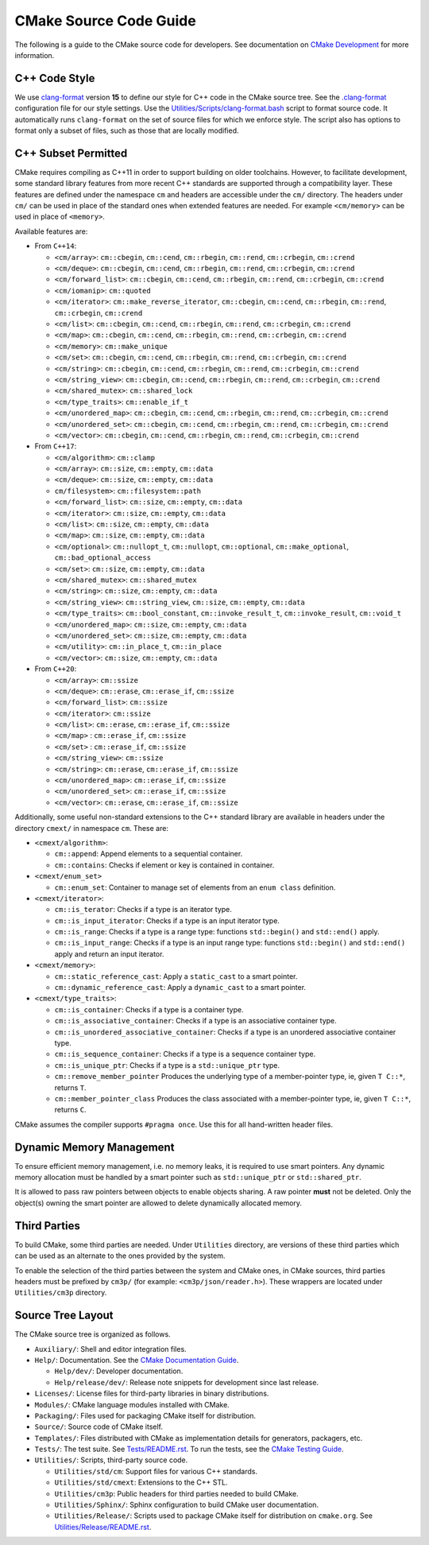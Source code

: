 CMake Source Code Guide
***********************

The following is a guide to the CMake source code for developers.
See documentation on `CMake Development`_ for more information.

.. _`CMake Development`: README.rst

C++ Code Style
==============

We use `clang-format`_ version **15** to define our style for C++ code in
the CMake source tree.  See the `.clang-format`_ configuration file for our
style settings.  Use the `Utilities/Scripts/clang-format.bash`_ script to
format source code.  It automatically runs ``clang-format`` on the set of
source files for which we enforce style.  The script also has options to
format only a subset of files, such as those that are locally modified.

.. _`clang-format`: https://clang.llvm.org/docs/ClangFormat.html
.. _`.clang-format`: ../../.clang-format
.. _`Utilities/Scripts/clang-format.bash`: ../../Utilities/Scripts/clang-format.bash

C++ Subset Permitted
====================

CMake requires compiling as C++11 in order to support building on older
toolchains.  However, to facilitate development, some standard library
features from more recent C++ standards are supported through a compatibility
layer.  These features are defined under the namespace ``cm`` and headers
are accessible under the ``cm/`` directory.  The headers under ``cm/`` can
be used in place of the standard ones when extended features are needed.
For example ``<cm/memory>`` can be used in place of ``<memory>``.

Available features are:

* From ``C++14``:

  * ``<cm/array>``:
    ``cm::cbegin``, ``cm::cend``, ``cm::rbegin``, ``cm::rend``,
    ``cm::crbegin``, ``cm::crend``

  * ``<cm/deque>``:
    ``cm::cbegin``, ``cm::cend``, ``cm::rbegin``, ``cm::rend``,
    ``cm::crbegin``, ``cm::crend``

  * ``<cm/forward_list>``:
    ``cm::cbegin``, ``cm::cend``, ``cm::rbegin``, ``cm::rend``,
    ``cm::crbegin``, ``cm::crend``

  * ``<cm/iomanip>``:
    ``cm::quoted``

  * ``<cm/iterator>``:
    ``cm::make_reverse_iterator``, ``cm::cbegin``, ``cm::cend``,
    ``cm::rbegin``, ``cm::rend``, ``cm::crbegin``, ``cm::crend``

  * ``<cm/list>``:
    ``cm::cbegin``, ``cm::cend``, ``cm::rbegin``, ``cm::rend``,
    ``cm::crbegin``, ``cm::crend``

  * ``<cm/map>``:
    ``cm::cbegin``, ``cm::cend``, ``cm::rbegin``, ``cm::rend``,
    ``cm::crbegin``, ``cm::crend``

  * ``<cm/memory>``:
    ``cm::make_unique``

  * ``<cm/set>``:
    ``cm::cbegin``, ``cm::cend``, ``cm::rbegin``, ``cm::rend``,
    ``cm::crbegin``, ``cm::crend``

  * ``<cm/string>``:
    ``cm::cbegin``, ``cm::cend``, ``cm::rbegin``, ``cm::rend``,
    ``cm::crbegin``, ``cm::crend``

  * ``<cm/string_view>``:
    ``cm::cbegin``, ``cm::cend``, ``cm::rbegin``, ``cm::rend``,
    ``cm::crbegin``, ``cm::crend``

  * ``<cm/shared_mutex>``:
    ``cm::shared_lock``

  * ``<cm/type_traits>``:
    ``cm::enable_if_t``

  * ``<cm/unordered_map>``:
    ``cm::cbegin``, ``cm::cend``, ``cm::rbegin``, ``cm::rend``,
    ``cm::crbegin``, ``cm::crend``

  * ``<cm/unordered_set>``:
    ``cm::cbegin``, ``cm::cend``, ``cm::rbegin``, ``cm::rend``,
    ``cm::crbegin``, ``cm::crend``

  * ``<cm/vector>``:
    ``cm::cbegin``, ``cm::cend``, ``cm::rbegin``, ``cm::rend``,
    ``cm::crbegin``, ``cm::crend``

* From ``C++17``:

  * ``<cm/algorithm>``:
    ``cm::clamp``

  * ``<cm/array>``:
    ``cm::size``, ``cm::empty``, ``cm::data``

  * ``<cm/deque>``:
    ``cm::size``, ``cm::empty``, ``cm::data``

  * ``cm/filesystem>``:
    ``cm::filesystem::path``

  * ``<cm/forward_list>``:
    ``cm::size``, ``cm::empty``, ``cm::data``

  * ``<cm/iterator>``:
    ``cm::size``, ``cm::empty``, ``cm::data``

  * ``<cm/list>``:
    ``cm::size``, ``cm::empty``, ``cm::data``

  * ``<cm/map>``:
    ``cm::size``, ``cm::empty``, ``cm::data``

  * ``<cm/optional>``:
    ``cm::nullopt_t``, ``cm::nullopt``, ``cm::optional``,
    ``cm::make_optional``, ``cm::bad_optional_access``

  * ``<cm/set>``:
    ``cm::size``, ``cm::empty``, ``cm::data``

  * ``<cm/shared_mutex>``:
    ``cm::shared_mutex``

  * ``<cm/string>``:
    ``cm::size``, ``cm::empty``, ``cm::data``

  * ``<cm/string_view>``:
    ``cm::string_view``, ``cm::size``, ``cm::empty``, ``cm::data``

  * ``<cm/type_traits>``:
    ``cm::bool_constant``, ``cm::invoke_result_t``, ``cm::invoke_result``,
    ``cm::void_t``

  * ``<cm/unordered_map>``:
    ``cm::size``, ``cm::empty``, ``cm::data``

  * ``<cm/unordered_set>``:
    ``cm::size``, ``cm::empty``, ``cm::data``

  * ``<cm/utility>``:
    ``cm::in_place_t``, ``cm::in_place``

  * ``<cm/vector>``:
    ``cm::size``, ``cm::empty``, ``cm::data``

* From ``C++20``:

  * ``<cm/array>``:
    ``cm::ssize``

  * ``<cm/deque>``:
    ``cm::erase``, ``cm::erase_if``, ``cm::ssize``

  * ``<cm/forward_list>``:
    ``cm::ssize``

  * ``<cm/iterator>``:
    ``cm::ssize``

  * ``<cm/list>``:
    ``cm::erase``, ``cm::erase_if``, ``cm::ssize``

  * ``<cm/map>`` :
    ``cm::erase_if``, ``cm::ssize``

  * ``<cm/set>`` :
    ``cm::erase_if``, ``cm::ssize``

  * ``<cm/string_view>``:
    ``cm::ssize``

  * ``<cm/string>``:
    ``cm::erase``, ``cm::erase_if``, ``cm::ssize``

  * ``<cm/unordered_map>``:
    ``cm::erase_if``, ``cm::ssize``

  * ``<cm/unordered_set>``:
    ``cm::erase_if``, ``cm::ssize``

  * ``<cm/vector>``:
    ``cm::erase``, ``cm::erase_if``, ``cm::ssize``

Additionally, some useful non-standard extensions to the C++ standard library
are available in headers under the directory ``cmext/`` in namespace ``cm``.
These are:

* ``<cmext/algorithm>``:

  * ``cm::append``:
    Append elements to a sequential container.

  * ``cm::contains``:
    Checks if element or key is contained in container.

* ``<cmext/enum_set>``

  * ``cm::enum_set``:
    Container to manage set of elements from an ``enum class`` definition.

* ``<cmext/iterator>``:

  * ``cm::is_terator``:
    Checks if a type is an iterator type.

  * ``cm::is_input_iterator``:
    Checks if a type is an input iterator type.

  * ``cm::is_range``:
    Checks if a type is a range type: functions ``std::begin()`` and
    ``std::end()`` apply.

  * ``cm::is_input_range``:
    Checks if a type is an input range type: functions ``std::begin()`` and
    ``std::end()`` apply and return an input iterator.

* ``<cmext/memory>``:

  * ``cm::static_reference_cast``:
    Apply a ``static_cast`` to a smart pointer.

  * ``cm::dynamic_reference_cast``:
    Apply a ``dynamic_cast`` to a smart pointer.

* ``<cmext/type_traits>``:

  * ``cm::is_container``:
    Checks if a type is a container type.

  * ``cm::is_associative_container``:
    Checks if a type is an associative container type.

  * ``cm::is_unordered_associative_container``:
    Checks if a type is an unordered associative container type.

  * ``cm::is_sequence_container``:
    Checks if a type is a sequence container type.

  * ``cm::is_unique_ptr``:
    Checks if a type is a ``std::unique_ptr`` type.

  * ``cm::remove_member_pointer``
    Produces the underlying type of a member-pointer type, ie, given ``T C::*``,
    returns ``T``.

  * ``cm::member_pointer_class``
    Produces the class associated with a member-pointer type, ie, given
    ``T C::*``, returns ``C``.

CMake assumes the compiler supports ``#pragma once``. Use this for all
hand-written header files.

Dynamic Memory Management
=========================

To ensure efficient memory management, i.e. no memory leaks, it is required
to use smart pointers.  Any dynamic memory allocation must be handled by a
smart pointer such as ``std::unique_ptr`` or ``std::shared_ptr``.

It is allowed to pass raw pointers between objects to enable objects sharing.
A raw pointer **must** not be deleted. Only the object(s) owning the smart
pointer are allowed to delete dynamically allocated memory.

Third Parties
=============

To build CMake, some third parties are needed. Under ``Utilities``
directory, are versions of these third parties which can be used as an
alternate to the ones provided by the system.

To enable the selection of the third parties between the system and CMake ones,
in CMake sources, third parties headers must be prefixed by ``cm3p/``
(for example: ``<cm3p/json/reader.h>``). These wrappers are located under
``Utilities/cm3p`` directory.

Source Tree Layout
==================

The CMake source tree is organized as follows.

* ``Auxiliary/``:
  Shell and editor integration files.

* ``Help/``:
  Documentation.  See the `CMake Documentation Guide`_.

  * ``Help/dev/``:
    Developer documentation.

  * ``Help/release/dev/``:
    Release note snippets for development since last release.

* ``Licenses/``:
  License files for third-party libraries in binary distributions.

* ``Modules/``:
  CMake language modules installed with CMake.

* ``Packaging/``:
  Files used for packaging CMake itself for distribution.

* ``Source/``:
  Source code of CMake itself.

* ``Templates/``:
  Files distributed with CMake as implementation details for generators,
  packagers, etc.

* ``Tests/``:
  The test suite.  See `Tests/README.rst`_.
  To run the tests, see the `CMake Testing Guide`_.

* ``Utilities/``:
  Scripts, third-party source code.

  * ``Utilities/std/cm``:
    Support files for various C++ standards.

  * ``Utilities/std/cmext``:
    Extensions to the C++ STL.

  * ``Utilities/cm3p``:
    Public headers for third parties needed to build CMake.

  * ``Utilities/Sphinx/``:
    Sphinx configuration to build CMake user documentation.

  * ``Utilities/Release/``:
    Scripts used to package CMake itself for distribution on ``cmake.org``.
    See `Utilities/Release/README.rst`_.

.. _`CMake Documentation Guide`: documentation.rst
.. _`CMake Testing Guide`: testing.rst
.. _`Tests/README.rst`: ../../Tests/README.rst
.. _`Utilities/Release/README.rst`: ../../Utilities/Release/README.rst

